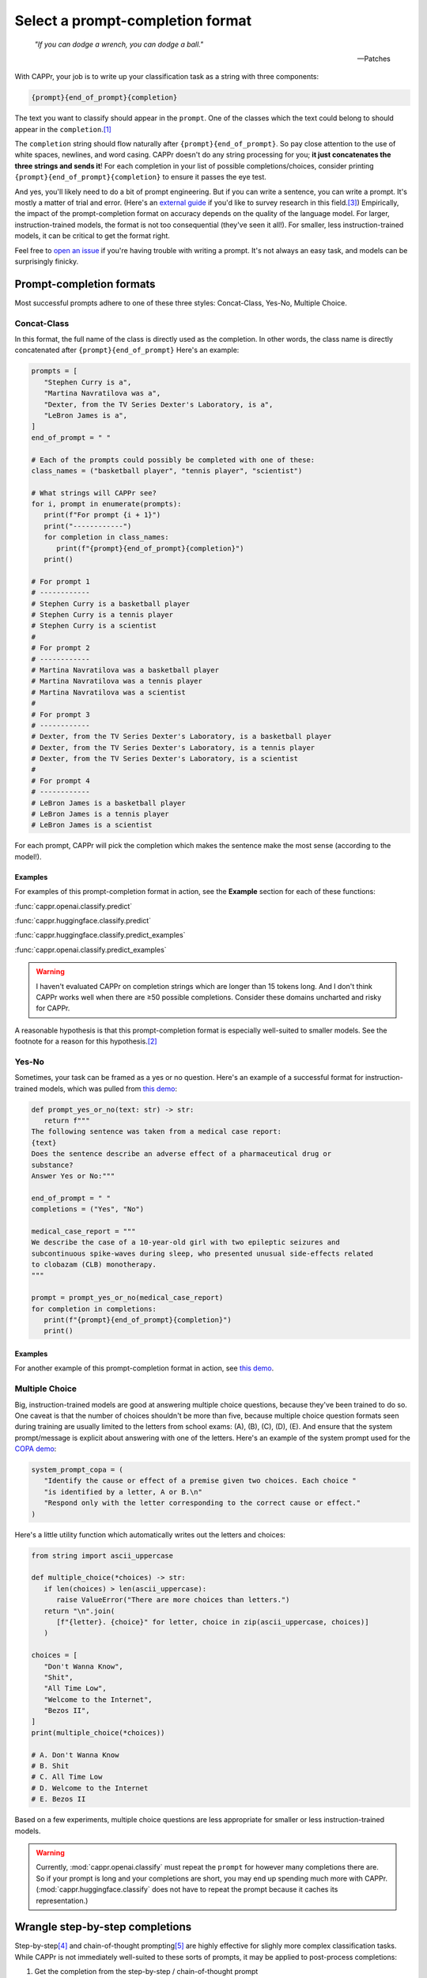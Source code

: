 Select a prompt-completion format
=================================

   *"If you can dodge a wrench, you can dodge a ball."*

   -- Patches

With CAPPr, your job is to write up your classification task as a string with three
components:

.. code:: python

   {prompt}{end_of_prompt}{completion}

The text you want to classify should appear in the ``prompt``. One of the classes which
the text could belong to should appear in the ``completion``.\ [#]_

The ``completion`` string should flow naturally after ``{prompt}{end_of_prompt}``. So
pay close attention to the use of white spaces, newlines, and word casing. CAPPr doesn't
do any string processing for you; **it just concatenates the three strings and sends
it**! For each completion in your list of possible completions/choices, consider
printing ``{prompt}{end_of_prompt}{completion}`` to ensure it passes the eye test.

And yes, you'll likely need to do a bit of prompt engineering. But if you can write a
sentence, you can write a prompt. It's mostly a matter of trial and error. (Here's an
`external guide`_ if you'd like to survey research in this field.\ [3]_) Empirically,
the impact of the prompt-completion format on accuracy depends on the quality of the
language model. For larger, instruction-trained models, the format is not too
consequential (they've seen it all!). For smaller, less instruction-trained models, it
can be critical to get the format right.

.. _external guide: https://lilianweng.github.io/posts/2023-03-15-prompt-engineering/

Feel free to `open an issue`_ if you're having trouble with writing a prompt. It's not
always an easy task, and models can be surprisingly finicky.

.. _open an issue: https://github.com/kddubey/cappr/issues


Prompt-completion formats
-------------------------

Most successful prompts adhere to one of these three styles: Concat-Class, Yes-No,
Multiple Choice.


Concat-Class
~~~~~~~~~~~~

In this format, the full name of the class is directly used as the completion. In other
words, the class name is directly concatenated after ``{prompt}{end_of_prompt}`` Here's
an example:

.. code:: python

   prompts = [
      "Stephen Curry is a",
      "Martina Navratilova was a",
      "Dexter, from the TV Series Dexter's Laboratory, is a",
      "LeBron James is a",
   ]
   end_of_prompt = " "

   # Each of the prompts could possibly be completed with one of these:
   class_names = ("basketball player", "tennis player", "scientist")

   # What strings will CAPPr see?
   for i, prompt in enumerate(prompts):
      print(f"For prompt {i + 1}")
      print("------------")
      for completion in class_names:
         print(f"{prompt}{end_of_prompt}{completion}")
      print()
   
   # For prompt 1
   # ------------
   # Stephen Curry is a basketball player
   # Stephen Curry is a tennis player
   # Stephen Curry is a scientist
   # 
   # For prompt 2
   # ------------
   # Martina Navratilova was a basketball player
   # Martina Navratilova was a tennis player
   # Martina Navratilova was a scientist
   # 
   # For prompt 3
   # ------------
   # Dexter, from the TV Series Dexter's Laboratory, is a basketball player
   # Dexter, from the TV Series Dexter's Laboratory, is a tennis player
   # Dexter, from the TV Series Dexter's Laboratory, is a scientist
   # 
   # For prompt 4
   # ------------
   # LeBron James is a basketball player
   # LeBron James is a tennis player
   # LeBron James is a scientist

For each prompt, CAPPr will pick the completion which makes the sentence make the most
sense (according to the model!).

Examples
++++++++

For examples of this prompt-completion format in action, see the **Example** section for
each of these functions:

:func:`cappr.openai.classify.predict`

:func:`cappr.huggingface.classify.predict`

:func:`cappr.huggingface.classify.predict_examples`

:func:`cappr.openai.classify.predict_examples`

.. warning:: I haven't evaluated CAPPr on completion strings which are longer than 15
             tokens long. And I don't think CAPPr works well when there are ≥50 possible
             completions. Consider these domains uncharted and risky for CAPPr.

A reasonable hypothesis is that this prompt-completion format is especially well-suited
to smaller models. See the footnote for a reason for this hypothesis.\ [#]_


Yes-No
~~~~~~

Sometimes, your task can be framed as a yes or no question. Here's an example of a
successful format for instruction-trained models, which was pulled from `this demo
<https://github.com/kddubey/cappr/blob/main/demos/raft/ade.ipynb>`_:

.. code:: python

   def prompt_yes_or_no(text: str) -> str:
      return f"""
   The following sentence was taken from a medical case report:
   {text}
   Does the sentence describe an adverse effect of a pharmaceutical drug or
   substance?
   Answer Yes or No:"""

   end_of_prompt = " "
   completions = ("Yes", "No")

   medical_case_report = """
   We describe the case of a 10-year-old girl with two epileptic seizures and
   subcontinuous spike-waves during sleep, who presented unusual side-effects related
   to clobazam (CLB) monotherapy.
   """

   prompt = prompt_yes_or_no(medical_case_report)
   for completion in completions:
      print(f"{prompt}{end_of_prompt}{completion}")
      print()


Examples
++++++++

For another example of this prompt-completion format in action, see `this demo
<https://github.com/kddubey/cappr/blob/main/demos/raft/over.ipynb>`_.


Multiple Choice
~~~~~~~~~~~~~~~

Big, instruction-trained models are good at answering multiple choice questions, because
they've been trained to do so. One caveat is that the number of choices shouldn't be
more than five, because multiple choice question formats seen during training are
usually limited to the letters from school exams: (A), (B), (C), (D), (E). And ensure
that the system prompt/message is explicit about answering with one of the letters.
Here's an example of the system prompt used for the `COPA demo`_:

.. _COPA demo: https://github.com/kddubey/cappr/blob/main/demos/llama2/copa.ipynb

.. code:: python

   system_prompt_copa = (
      "Identify the cause or effect of a premise given two choices. Each choice "
      "is identified by a letter, A or B.\n"
      "Respond only with the letter corresponding to the correct cause or effect."
   )


Here's a little utility function which automatically writes out the letters and choices:

.. code:: python

   from string import ascii_uppercase

   def multiple_choice(*choices) -> str:
      if len(choices) > len(ascii_uppercase):
         raise ValueError("There are more choices than letters.")
      return "\n".join(
         [f"{letter}. {choice}" for letter, choice in zip(ascii_uppercase, choices)]
      )

   choices = [
      "Don't Wanna Know",
      "Shit",
      "All Time Low",
      "Welcome to the Internet",
      "Bezos II",
   ]
   print(multiple_choice(*choices))

   # A. Don't Wanna Know
   # B. Shit
   # C. All Time Low
   # D. Welcome to the Internet
   # E. Bezos II

Based on a few experiments, multiple choice questions are less appropriate for smaller
or less instruction-trained models.

.. warning:: Currently, :mod:`cappr.openai.classify` must repeat the ``prompt`` for
             however many completions there are. So if your prompt is long and your
             completions are short, you may end up spending much more with CAPPr.
             (:mod:`cappr.huggingface.classify` does not have to repeat the prompt
             because it caches its representation.)


Wrangle step-by-step completions
--------------------------------

Step-by-step\ [4]_ and chain-of-thought prompting\ [5]_ are highly effective for slighly
more complex classification tasks. While CAPPr is not immediately well-suited to these
sorts of prompts, it may be applied to post-process completions:

1. Get the completion from the step-by-step / chain-of-thought prompt

2. Pass this completion in a second prompt, and have CAPPr classify the answer. You can
   probably get away with using a cheap model for this task, as it just takes a bit of
   semantic parsing.

Here's an example:

.. code:: python

   from cappr.openai.api import gpt_chat_complete
   from cappr.openai.classify import predict

   # task: pick the next prereq to take
   class_to_prereqs = {
      "CS-101": "no prerequisites",
      "CS-102": "CS-101, MATH-101",
      "MATH-101": "no prerequisites",
      "MATH-102": "MATH-101",
      "ML-101": "CS-101, MATH-102, STAT-101",
      "STAT-101": "MATH-101",
      "STAT-102": "STAT-101, MATH-102",
   }
   class_to_prereqs_str = "\n".join(
      f"{class_}: {prereqs}" for class_, prereqs in class_to_prereqs.items()
   )

   prompt_raw = f"""
   Hi Professor. I'm interested in taking ML-101, but I'm struggling to decide which
   course I need to take before that. I've already taken CS-101. Which course should
   I take next?

   Here's a list of courses and their prerequisites which I pulled from the course
   catalog.

   {class_to_prereqs_str}
   """

   prompt_step_by_step = prompt_raw + "\n" + "Let's think step by step."

   chat_api_response = gpt_chat_complete(
      prompt_step_by_step,
      model="gpt-4",
      system_msg=(
         "You are a computer scientist mentoring a student. End your response to "
         "the student's question with the final answer, which is the name of a "
         "course."
      ),
      max_tokens=1_000,
      temperature=0,
   )

   step_by_step_answer = chat_api_response[0]["message"]["content"]

   prompt_answer = f'''
   Here is an answer about which course a student needs to take:

   """
   {step_by_step_answer}
   """

   According to this answer, the very next course that the student should take is
   '''

   answer = predict(
      prompt_answer,
      completions=class_to_prereqs.keys(),
      model="text-ada-001",
   )

   print(answer)
   # MATH-101


A note on few-shot prompts
--------------------------

While all of the examples in the documentation are zero-shot prompts, nothing about
CAPPr prevents you from using few-shot prompts. Just make sure you're not paying too
much for a small benefit. And consider that you may not need to label many (or any!)
examples for few-shot prompting to work well. \ [6]_


Footnotes
---------

.. [#] These are not hard rules. For example, the `demo for the Winograd Schema
   Challenge <https://github.com/kddubey/cappr/blob/main/demos/superglue/wsc.ipynb>`_
   flips the roles of the ``prompt`` and ``completion``. (Just don't use the ``prior``
   keyword argument in that case.)

.. [#] CAPPr may be able to lean more on what was learned during pretraining than
   methods which rely on instruction-style prompts. Consider the `COPA task
   <https://github.com/kddubey/cappr/blob/main/demos/llama2/copa.ipynb>`_. A
   smaller language model probably hasn't seen enough of the instruction-style prompt:

   .. code::

      The man broke his toe because
      A. He got a hole in his sock
      B. He dropped a hammer on his foot
      Answer A or B.

   But from pretraining, the model has probably seen many sentences like:

   .. code::

      The man broke his toe because he dropped a hammer on his foot.

   And it would therefore give higher probability to the correct choice: ``he dropped a
   hammer on his foot``.


References
----------

.. [3] Weng, Lilian. (Mar 2023). Prompt Engineering. Lil'Log.
   https://lilianweng.github.io/posts/2023-03-15-prompt-engineering/.

.. [4] Kojima, Takeshi, et al. "Large language models are zero-shot reasoners." arXiv
    preprint arXiv:2205.11916 (2022).

.. [5] Wei, Jason, et al. "Chain of thought prompting elicits reasoning in large
    language models." arXiv preprint arXiv:2201.11903 (2022).

.. [6] Min, Sewon, et al. "Rethinking the role of demonstrations: What makes in-context
    learning work?." arXiv preprint arXiv:2202.12837 (2022).
